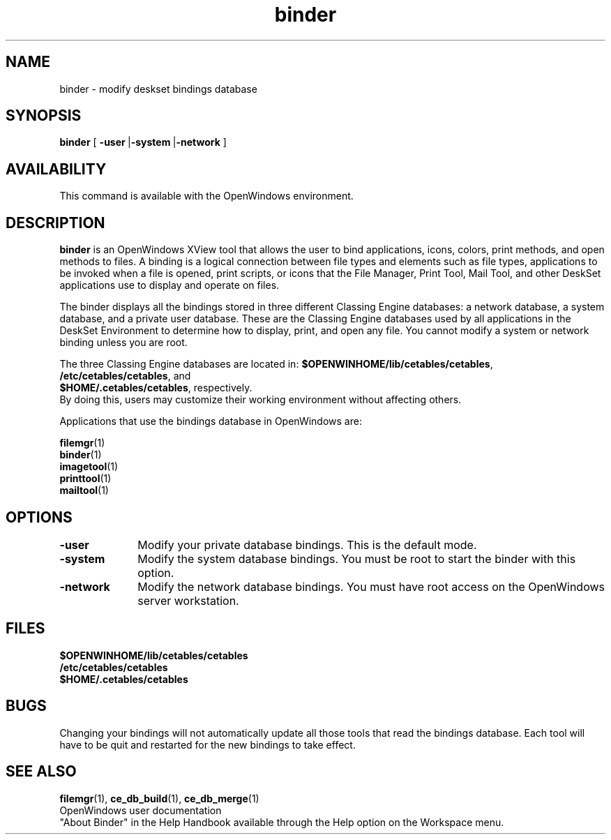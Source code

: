 .\" Copyright (c) 1994 - Sun Microsystems, Inc.
.TH binder 1 "10 March 1992"
.IX "binder" "" "\f3binder\f1(1) \(em modify deskset bindings database" ""
.SH NAME
binder \- modify deskset bindings database
.SH SYNOPSIS
.B binder
[
.BR \-user \ | -system \ | -network
]
.SH AVAILABILITY
This command is available with the OpenWindows 
environment.
.SH DESCRIPTION
.B binder
is an OpenWindows XView tool that
allows the user to bind applications, icons, colors, print methods,
and open methods to files.  A binding is a logical connection between
file types and
elements such as file types, applications to be invoked when a file
is opened, print scripts, or icons that the File Manager, Print Tool,
Mail Tool, and other DeskSet applications use to display and operate on files.
.LP
The binder displays all the bindings stored in three different
Classing Engine databases:  a
network database, a system database, and a private user database.
These
are the Classing Engine databases used by all applications in the DeskSet
Environment to determine how to display, print, and open any file.
You cannot modify a system or network binding unless you are root.
.LP
The three Classing Engine databases are located in:
.BR $OPENWINHOME/lib/cetables/cetables ,
.br
.BR /etc/cetables/cetables ,
and
.br
.BR $HOME/.cetables/cetables ,
respectively.
.br
By doing this, users may customize their working
environment without affecting others.
.LP
Applications that use the bindings database in OpenWindows
are:
.LP
.PD 0
.BR filemgr (1)
.br
.BR binder (1)
.br
.BR imagetool (1)
.br
.BR printtool (1)
.br
.BR mailtool (1)
.LP
.SH OPTIONS
.LP
.TP 10
.B -user
Modify your private database bindings.
This is the default mode.
.TP
.B -system
Modify the system database bindings.
You must be root to start the binder with this
option.
.TP
.B -network
Modify the network database bindings.
You must have root access on the OpenWindows server workstation.
.SH FILES
.PD 0
.B $OPENWINHOME/lib/cetables/cetables
.br
.B /etc/cetables/cetables
.br
.B $HOME/.cetables/cetables
.SH BUGS
.LP
Changing your bindings will not automatically
update all those tools that read the bindings
database.
Each tool will have to be quit and restarted
for the new bindings to take effect.
.SH SEE ALSO
.BR filemgr (1),
.BR ce_db_build (1),
.BR ce_db_merge (1)
.br
OpenWindows user documentation
.br
"About Binder" in the Help Handbook available through the
Help option on the Workspace menu.

